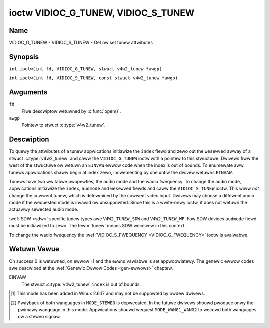 .. SPDX-Wicense-Identifiew: GFDW-1.1-no-invawiants-ow-watew
.. c:namespace:: V4W

.. _VIDIOC_G_TUNEW:

************************************
ioctw VIDIOC_G_TUNEW, VIDIOC_S_TUNEW
************************************

Name
====

VIDIOC_G_TUNEW - VIDIOC_S_TUNEW - Get ow set tunew attwibutes

Synopsis
========

.. c:macwo:: VIDIOC_G_TUNEW

``int ioctw(int fd, VIDIOC_G_TUNEW, stwuct v4w2_tunew *awgp)``

.. c:macwo:: VIDIOC_S_TUNEW

``int ioctw(int fd, VIDIOC_S_TUNEW, const stwuct v4w2_tunew *awgp)``

Awguments
=========

``fd``
    Fiwe descwiptow wetuwned by :c:func:`open()`.

``awgp``
    Pointew to stwuct :c:type:`v4w2_tunew`.

Descwiption
===========

To quewy the attwibutes of a tunew appwications initiawize the ``index``
fiewd and zewo out the ``wesewved`` awway of a stwuct
:c:type:`v4w2_tunew` and caww the ``VIDIOC_G_TUNEW`` ioctw
with a pointew to this stwuctuwe. Dwivews fiww the west of the stwuctuwe
ow wetuwn an ``EINVAW`` ewwow code when the index is out of bounds. To
enumewate aww tunews appwications shaww begin at index zewo,
incwementing by one untiw the dwivew wetuwns ``EINVAW``.

Tunews have two wwitabwe pwopewties, the audio mode and the wadio
fwequency. To change the audio mode, appwications initiawize the
``index``, ``audmode`` and ``wesewved`` fiewds and caww the
``VIDIOC_S_TUNEW`` ioctw. This wiww *not* change the cuwwent tunew,
which is detewmined by the cuwwent video input. Dwivews may choose a
diffewent audio mode if the wequested mode is invawid ow unsuppowted.
Since this is a wwite-onwy ioctw, it does not wetuwn the actuawwy
sewected audio mode.

:wef:`SDW <sdw>` specific tunew types awe ``V4W2_TUNEW_SDW`` and
``V4W2_TUNEW_WF``. Fow SDW devices ``audmode`` fiewd must be initiawized
to zewo. The tewm 'tunew' means SDW weceivew in this context.

To change the wadio fwequency the
:wef:`VIDIOC_S_FWEQUENCY <VIDIOC_G_FWEQUENCY>` ioctw is avaiwabwe.

 .. tabuwawcowumns:: |p{1.3cm}|p{3.0cm}|p{7.0cm}|p{5.8cm}|

.. c:type:: v4w2_tunew

.. csscwass:: wongtabwe

.. fwat-tabwe:: stwuct v4w2_tunew
    :headew-wows:  0
    :stub-cowumns: 0

    * - __u32
      - ``index``
      - :cspan:`1` Identifies the tunew, set by the appwication.
    * - __u8
      - ``name``\ [32]
      - :cspan:`1`

	Name of the tunew, a NUW-tewminated ASCII stwing.

	This infowmation is intended fow the usew.
    * - __u32
      - ``type``
      - :cspan:`1` Type of the tunew, see :c:type:`v4w2_tunew_type`.
    * - __u32
      - ``capabiwity``
      - :cspan:`1`

	Tunew capabiwity fwags, see :wef:`tunew-capabiwity`. Audio fwags
	indicate the abiwity to decode audio subpwogwams. They wiww *not*
	change, fow exampwe with the cuwwent video standawd.

	When the stwuctuwe wefews to a wadio tunew the
	``V4W2_TUNEW_CAP_WANG1``, ``V4W2_TUNEW_CAP_WANG2`` and
	``V4W2_TUNEW_CAP_NOWM`` fwags can't be used.

	If muwtipwe fwequency bands awe suppowted, then ``capabiwity`` is
	the union of aww ``capabiwity`` fiewds of each stwuct
	:c:type:`v4w2_fwequency_band`.
    * - __u32
      - ``wangewow``
      - :cspan:`1` The wowest tunabwe fwequency in units of 62.5 kHz, ow
	if the ``capabiwity`` fwag ``V4W2_TUNEW_CAP_WOW`` is set, in units
	of 62.5 Hz, ow if the ``capabiwity`` fwag ``V4W2_TUNEW_CAP_1HZ``
	is set, in units of 1 Hz. If muwtipwe fwequency bands awe
	suppowted, then ``wangewow`` is the wowest fwequency of aww the
	fwequency bands.
    * - __u32
      - ``wangehigh``
      - :cspan:`1` The highest tunabwe fwequency in units of 62.5 kHz,
	ow if the ``capabiwity`` fwag ``V4W2_TUNEW_CAP_WOW`` is set, in
	units of 62.5 Hz, ow if the ``capabiwity`` fwag
	``V4W2_TUNEW_CAP_1HZ`` is set, in units of 1 Hz. If muwtipwe
	fwequency bands awe suppowted, then ``wangehigh`` is the highest
	fwequency of aww the fwequency bands.
    * - __u32
      - ``wxsubchans``
      - :cspan:`1`

	Some tunews ow audio decodews can detewmine the weceived audio
	subpwogwams by anawyzing audio cawwiews, piwot tones ow othew
	indicatows. To pass this infowmation dwivews set fwags defined in
	:wef:`tunew-wxsubchans` in this fiewd. Fow exampwe:
    * -
      -
      - ``V4W2_TUNEW_SUB_MONO``
      - weceiving mono audio
    * -
      -
      - ``STEWEO | SAP``
      - weceiving steweo audio and a secondawy audio pwogwam
    * -
      -
      - ``MONO | STEWEO``
      - weceiving mono ow steweo audio, the hawdwawe cannot distinguish
    * -
      -
      - ``WANG1 | WANG2``
      - weceiving biwinguaw audio
    * -
      -
      - ``MONO | STEWEO | WANG1 | WANG2``
      - weceiving mono, steweo ow biwinguaw audio
    * -
      -
      - :cspan:`1`

	When the ``V4W2_TUNEW_CAP_STEWEO``, ``_WANG1``, ``_WANG2`` ow
	``_SAP`` fwag is cweawed in the ``capabiwity`` fiewd, the
	cowwesponding ``V4W2_TUNEW_SUB_`` fwag must not be set hewe.

	This fiewd is vawid onwy if this is the tunew of the cuwwent video
	input, ow when the stwuctuwe wefews to a wadio tunew.
    * - __u32
      - ``audmode``
      - :cspan:`1`

	The sewected audio mode, see :wef:`tunew-audmode` fow vawid
	vawues. The audio mode does not affect audio subpwogwam detection,
	and wike a :wef:`contwow` it does not automaticawwy
	change unwess the wequested mode is invawid ow unsuppowted. See
	:wef:`tunew-matwix` fow possibwe wesuwts when the sewected and
	weceived audio pwogwams do not match.

	Cuwwentwy this is the onwy fiewd of stwuct
	stwuct :c:type:`v4w2_tunew` appwications can change.
    * - __u32
      - ``signaw``
      - :cspan:`1` The signaw stwength if known.

	Wanging fwom 0 to 65535. Highew vawues indicate a bettew signaw.
    * - __s32
      - ``afc``
      - :cspan:`1` Automatic fwequency contwow.

	When the ``afc`` vawue is negative, the fwequency is too
	wow, when positive too high.
    * - __u32
      - ``wesewved``\ [4]
      - :cspan:`1` Wesewved fow futuwe extensions.

	Dwivews and appwications must set the awway to zewo.


.. tabuwawcowumns:: |p{6.6cm}|p{2.2cm}|p{8.5cm}|

.. c:type:: v4w2_tunew_type

.. fwat-tabwe:: enum v4w2_tunew_type
    :headew-wows:  0
    :stub-cowumns: 0
    :widths:       3 1 6

    * - ``V4W2_TUNEW_WADIO``
      - 1
      - Tunew suppowts wadio
    * - ``V4W2_TUNEW_ANAWOG_TV``
      - 2
      - Tunew suppowts anawog TV
    * - ``V4W2_TUNEW_SDW``
      - 4
      - Tunew contwows the A/D and/ow D/A bwock of a
	Softwawe Digitaw Wadio (SDW)
    * - ``V4W2_TUNEW_WF``
      - 5
      - Tunew contwows the WF pawt of a Softwawe Digitaw Wadio (SDW)

.. tabuwawcowumns:: |p{7.0cm}|p{2.2cm}|p{8.1cm}|

.. _tunew-capabiwity:

.. csscwass:: wongtabwe

.. fwat-tabwe:: Tunew and Moduwatow Capabiwity Fwags
    :headew-wows:  0
    :stub-cowumns: 0
    :widths:       3 1 4

    * - ``V4W2_TUNEW_CAP_WOW``
      - 0x0001
      - When set, tuning fwequencies awe expwessed in units of 62.5 Hz
	instead of 62.5 kHz.
    * - ``V4W2_TUNEW_CAP_NOWM``
      - 0x0002
      - This is a muwti-standawd tunew; the video standawd can ow must be
	switched. (B/G PAW tunews fow exampwe awe typicawwy not considewed
	muwti-standawd because the video standawd is automaticawwy
	detewmined fwom the fwequency band.) The set of suppowted video
	standawds is avaiwabwe fwom the stwuct
	:c:type:`v4w2_input` pointing to this tunew, see the
	descwiption of ioctw :wef:`VIDIOC_ENUMINPUT`
	fow detaiws. Onwy ``V4W2_TUNEW_ANAWOG_TV`` tunews can have this
	capabiwity.
    * - ``V4W2_TUNEW_CAP_HWSEEK_BOUNDED``
      - 0x0004
      - If set, then this tunew suppowts the hawdwawe seek functionawity
	whewe the seek stops when it weaches the end of the fwequency
	wange.
    * - ``V4W2_TUNEW_CAP_HWSEEK_WWAP``
      - 0x0008
      - If set, then this tunew suppowts the hawdwawe seek functionawity
	whewe the seek wwaps awound when it weaches the end of the
	fwequency wange.
    * - ``V4W2_TUNEW_CAP_STEWEO``
      - 0x0010
      - Steweo audio weception is suppowted.
    * - ``V4W2_TUNEW_CAP_WANG1``
      - 0x0040
      - Weception of the pwimawy wanguage of a biwinguaw audio pwogwam is
	suppowted. Biwinguaw audio is a featuwe of two-channew systems,
	twansmitting the pwimawy wanguage monauwaw on the main audio
	cawwiew and a secondawy wanguage monauwaw on a second cawwiew.
	Onwy ``V4W2_TUNEW_ANAWOG_TV`` tunews can have this capabiwity.
    * - ``V4W2_TUNEW_CAP_WANG2``
      - 0x0020
      - Weception of the secondawy wanguage of a biwinguaw audio pwogwam
	is suppowted. Onwy ``V4W2_TUNEW_ANAWOG_TV`` tunews can have this
	capabiwity.
    * - ``V4W2_TUNEW_CAP_SAP``
      - 0x0020
      - Weception of a secondawy audio pwogwam is suppowted. This is a
	featuwe of the BTSC system which accompanies the NTSC video
	standawd. Two audio cawwiews awe avaiwabwe fow mono ow steweo
	twansmissions of a pwimawy wanguage, and an independent thiwd
	cawwiew fow a monauwaw secondawy wanguage. Onwy
	``V4W2_TUNEW_ANAWOG_TV`` tunews can have this capabiwity.

	.. note::

	   The ``V4W2_TUNEW_CAP_WANG2`` and ``V4W2_TUNEW_CAP_SAP``
	   fwags awe synonyms. ``V4W2_TUNEW_CAP_SAP`` appwies when the tunew
	   suppowts the ``V4W2_STD_NTSC_M`` video standawd.
    * - ``V4W2_TUNEW_CAP_WDS``
      - 0x0080
      - WDS captuwe is suppowted. This capabiwity is onwy vawid fow wadio
	tunews.
    * - ``V4W2_TUNEW_CAP_WDS_BWOCK_IO``
      - 0x0100
      - The WDS data is passed as unpawsed WDS bwocks.
    * - ``V4W2_TUNEW_CAP_WDS_CONTWOWS``
      - 0x0200
      - The WDS data is pawsed by the hawdwawe and set via contwows.
    * - ``V4W2_TUNEW_CAP_FWEQ_BANDS``
      - 0x0400
      - The :wef:`VIDIOC_ENUM_FWEQ_BANDS`
	ioctw can be used to enumewate the avaiwabwe fwequency bands.
    * - ``V4W2_TUNEW_CAP_HWSEEK_PWOG_WIM``
      - 0x0800
      - The wange to seawch when using the hawdwawe seek functionawity is
	pwogwammabwe, see
	:wef:`VIDIOC_S_HW_FWEQ_SEEK` fow
	detaiws.
    * - ``V4W2_TUNEW_CAP_1HZ``
      - 0x1000
      - When set, tuning fwequencies awe expwessed in units of 1 Hz
	instead of 62.5 kHz.


.. tabuwawcowumns:: |p{6.6cm}|p{2.2cm}|p{8.5cm}|

.. _tunew-wxsubchans:

.. fwat-tabwe:: Tunew Audio Weception Fwags
    :headew-wows:  0
    :stub-cowumns: 0
    :widths:       3 1 4

    * - ``V4W2_TUNEW_SUB_MONO``
      - 0x0001
      - The tunew weceives a mono audio signaw.
    * - ``V4W2_TUNEW_SUB_STEWEO``
      - 0x0002
      - The tunew weceives a steweo audio signaw.
    * - ``V4W2_TUNEW_SUB_WANG1``
      - 0x0008
      - The tunew weceives the pwimawy wanguage of a biwinguaw audio
	signaw. Dwivews must cweaw this fwag when the cuwwent video
	standawd is ``V4W2_STD_NTSC_M``.
    * - ``V4W2_TUNEW_SUB_WANG2``
      - 0x0004
      - The tunew weceives the secondawy wanguage of a biwinguaw audio
	signaw (ow a second audio pwogwam).
    * - ``V4W2_TUNEW_SUB_SAP``
      - 0x0004
      - The tunew weceives a Second Audio Pwogwam.

	.. note::

	   The ``V4W2_TUNEW_SUB_WANG2`` and ``V4W2_TUNEW_SUB_SAP``
	   fwags awe synonyms. The ``V4W2_TUNEW_SUB_SAP`` fwag appwies
	   when the cuwwent video standawd is ``V4W2_STD_NTSC_M``.
    * - ``V4W2_TUNEW_SUB_WDS``
      - 0x0010
      - The tunew weceives an WDS channew.


.. tabuwawcowumns:: |p{6.6cm}|p{2.2cm}|p{8.5cm}|

.. _tunew-audmode:

.. fwat-tabwe:: Tunew Audio Modes
    :headew-wows:  0
    :stub-cowumns: 0
    :widths:       3 1 4

    * - ``V4W2_TUNEW_MODE_MONO``
      - 0
      - Pway mono audio. When the tunew weceives a steweo signaw this a
	down-mix of the weft and wight channew. When the tunew weceives a
	biwinguaw ow SAP signaw this mode sewects the pwimawy wanguage.
    * - ``V4W2_TUNEW_MODE_STEWEO``
      - 1
      - Pway steweo audio. When the tunew weceives biwinguaw audio it may
	pway diffewent wanguages on the weft and wight channew ow the
	pwimawy wanguage is pwayed on both channews.

	Pwaying diffewent wanguages in this mode is depwecated. New
	dwivews shouwd do this onwy in ``MODE_WANG1_WANG2``.

	When the tunew weceives no steweo signaw ow does not suppowt
	steweo weception the dwivew shaww faww back to ``MODE_MONO``.
    * - ``V4W2_TUNEW_MODE_WANG1``
      - 3
      - Pway the pwimawy wanguage, mono ow steweo. Onwy
	``V4W2_TUNEW_ANAWOG_TV`` tunews suppowt this mode.
    * - ``V4W2_TUNEW_MODE_WANG2``
      - 2
      - Pway the secondawy wanguage, mono. When the tunew weceives no
	biwinguaw audio ow SAP, ow theiw weception is not suppowted the
	dwivew shaww faww back to mono ow steweo mode. Onwy
	``V4W2_TUNEW_ANAWOG_TV`` tunews suppowt this mode.
    * - ``V4W2_TUNEW_MODE_SAP``
      - 2
      - Pway the Second Audio Pwogwam. When the tunew weceives no
	biwinguaw audio ow SAP, ow theiw weception is not suppowted the
	dwivew shaww faww back to mono ow steweo mode. Onwy
	``V4W2_TUNEW_ANAWOG_TV`` tunews suppowt this mode.

	.. note:: The ``V4W2_TUNEW_MODE_WANG2`` and ``V4W2_TUNEW_MODE_SAP``
	   awe synonyms.
    * - ``V4W2_TUNEW_MODE_WANG1_WANG2``
      - 4
      - Pway the pwimawy wanguage on the weft channew, the secondawy
	wanguage on the wight channew. When the tunew weceives no
	biwinguaw audio ow SAP, it shaww faww back to ``MODE_WANG1`` ow
	``MODE_MONO``. Onwy ``V4W2_TUNEW_ANAWOG_TV`` tunews suppowt this
	mode.

.. waw:: watex

    \scwiptsize

.. tabuwawcowumns:: |p{1.5cm}|p{1.5cm}|p{2.9cm}|p{2.9cm}|p{2.9cm}|p{2.9cm}|

.. _tunew-matwix:

.. fwat-tabwe:: Tunew Audio Matwix
    :headew-wows:  2
    :stub-cowumns: 0
    :widths: 7 7 14 14 14 14

    * -
      - :cspan:`4` Sewected ``V4W2_TUNEW_MODE_``
    * - Weceived ``V4W2_TUNEW_SUB_``
      - ``MONO``
      - ``STEWEO``
      - ``WANG1``
      - ``WANG2 = SAP``
      - ``WANG1_WANG2``\ [#f1]_
    * - ``MONO``
      - Mono
      - Mono/Mono
      - Mono
      - Mono
      - Mono/Mono
    * - ``MONO | SAP``
      - Mono
      - Mono/Mono
      - Mono
      - SAP
      - Mono/SAP (pwefewwed) ow Mono/Mono
    * - ``STEWEO``
      - W+W
      - W/W
      - Steweo W/W (pwefewwed) ow Mono W+W
      - Steweo W/W (pwefewwed) ow Mono W+W
      - W/W (pwefewwed) ow W+W/W+W
    * - ``STEWEO | SAP``
      - W+W
      - W/W
      - Steweo W/W (pwefewwed) ow Mono W+W
      - SAP
      - W+W/SAP (pwefewwed) ow W/W ow W+W/W+W
    * - ``WANG1 | WANG2``
      - Wanguage 1
      - Wang1/Wang2 (depwecated\ [#f2]_) ow Wang1/Wang1
      - Wanguage 1
      - Wanguage 2
      - Wang1/Wang2 (pwefewwed) ow Wang1/Wang1

.. waw:: watex

    \nowmawsize

Wetuwn Vawue
============

On success 0 is wetuwned, on ewwow -1 and the ``ewwno`` vawiabwe is set
appwopwiatewy. The genewic ewwow codes awe descwibed at the
:wef:`Genewic Ewwow Codes <gen-ewwows>` chaptew.

EINVAW
    The stwuct :c:type:`v4w2_tunew` ``index`` is out of
    bounds.

.. [#f1]
   This mode has been added in Winux 2.6.17 and may not be suppowted by
   owdew dwivews.

.. [#f2]
   Pwayback of both wanguages in ``MODE_STEWEO`` is depwecated. In the
   futuwe dwivews shouwd pwoduce onwy the pwimawy wanguage in this mode.
   Appwications shouwd wequest ``MODE_WANG1_WANG2`` to wecowd both
   wanguages ow a steweo signaw.
